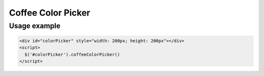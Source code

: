 Coffee Color Picker
===================

Usage example
-------------

.. code-block:: html

  <div id="colorPicker" style="width: 200px; height: 200px"></div>
  <script>
    $('#colorPicker').coffeeColorPicker()
  </script>
